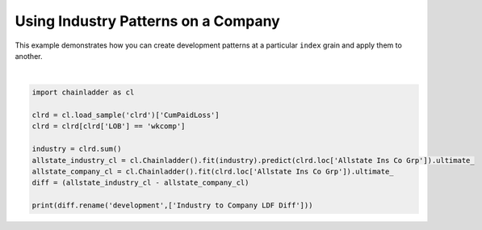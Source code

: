 .. only:: html

    .. note::
        :class: sphx-glr-download-link-note

        Click :ref:`here <sphx_glr_download_auto_examples_plot_industry_to_company.py>`     to download the full example code
    .. rst-class:: sphx-glr-example-title

    .. _sphx_glr_auto_examples_plot_industry_to_company.py:


====================================
Using Industry Patterns on a Company
====================================

This example demonstrates how you can create development patterns at a
particular ``index`` grain and apply them to another.




.. rst-class:: sphx-glr-script-out

 Out:

 .. code-block:: none

          Industry to Company LDF Diff
    1988                           NaN
    1989                   -202.830662
    1990                  -4400.765402
    1991                  -5781.419855
    1992                  -6286.251679
    1993                  -4792.896607
    1994                  -6652.981043
    1995                  -8327.246649
    1996                  -7169.608047
    1997                   -273.269090






|


.. code-block:: default

    import chainladder as cl

    clrd = cl.load_sample('clrd')['CumPaidLoss']
    clrd = clrd[clrd['LOB'] == 'wkcomp']

    industry = clrd.sum()
    allstate_industry_cl = cl.Chainladder().fit(industry).predict(clrd.loc['Allstate Ins Co Grp']).ultimate_
    allstate_company_cl = cl.Chainladder().fit(clrd.loc['Allstate Ins Co Grp']).ultimate_
    diff = (allstate_industry_cl - allstate_company_cl)

    print(diff.rename('development',['Industry to Company LDF Diff']))


.. rst-class:: sphx-glr-timing

   **Total running time of the script:** ( 0 minutes  1.118 seconds)


.. _sphx_glr_download_auto_examples_plot_industry_to_company.py:


.. only :: html

 .. container:: sphx-glr-footer
    :class: sphx-glr-footer-example



  .. container:: sphx-glr-download sphx-glr-download-python

     :download:`Download Python source code: plot_industry_to_company.py <plot_industry_to_company.py>`



  .. container:: sphx-glr-download sphx-glr-download-jupyter

     :download:`Download Jupyter notebook: plot_industry_to_company.ipynb <plot_industry_to_company.ipynb>`


.. only:: html

 .. rst-class:: sphx-glr-signature

    `Gallery generated by Sphinx-Gallery <https://sphinx-gallery.github.io>`_
